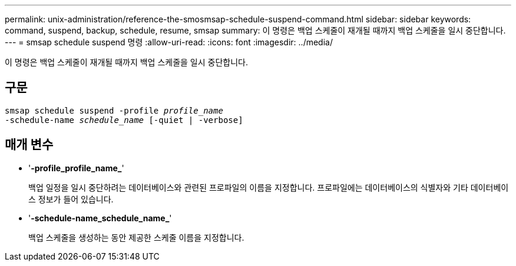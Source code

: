 ---
permalink: unix-administration/reference-the-smosmsap-schedule-suspend-command.html 
sidebar: sidebar 
keywords: command, suspend, backup, schedule, resume, smsap 
summary: 이 명령은 백업 스케줄이 재개될 때까지 백업 스케줄을 일시 중단합니다. 
---
= smsap schedule suspend 명령
:allow-uri-read: 
:icons: font
:imagesdir: ../media/


[role="lead"]
이 명령은 백업 스케줄이 재개될 때까지 백업 스케줄을 일시 중단합니다.



== 구문

[listing, subs="+macros"]
----
pass:quotes[smsap schedule suspend -profile _profile_name_
-schedule-name _schedule_name_ [-quiet | -verbose\]]
----


== 매개 변수

* '*-profile_profile_name_*'
+
백업 일정을 일시 중단하려는 데이터베이스와 관련된 프로파일의 이름을 지정합니다. 프로파일에는 데이터베이스의 식별자와 기타 데이터베이스 정보가 들어 있습니다.

* '*-schedule-name_schedule_name_*'
+
백업 스케줄을 생성하는 동안 제공한 스케줄 이름을 지정합니다.


